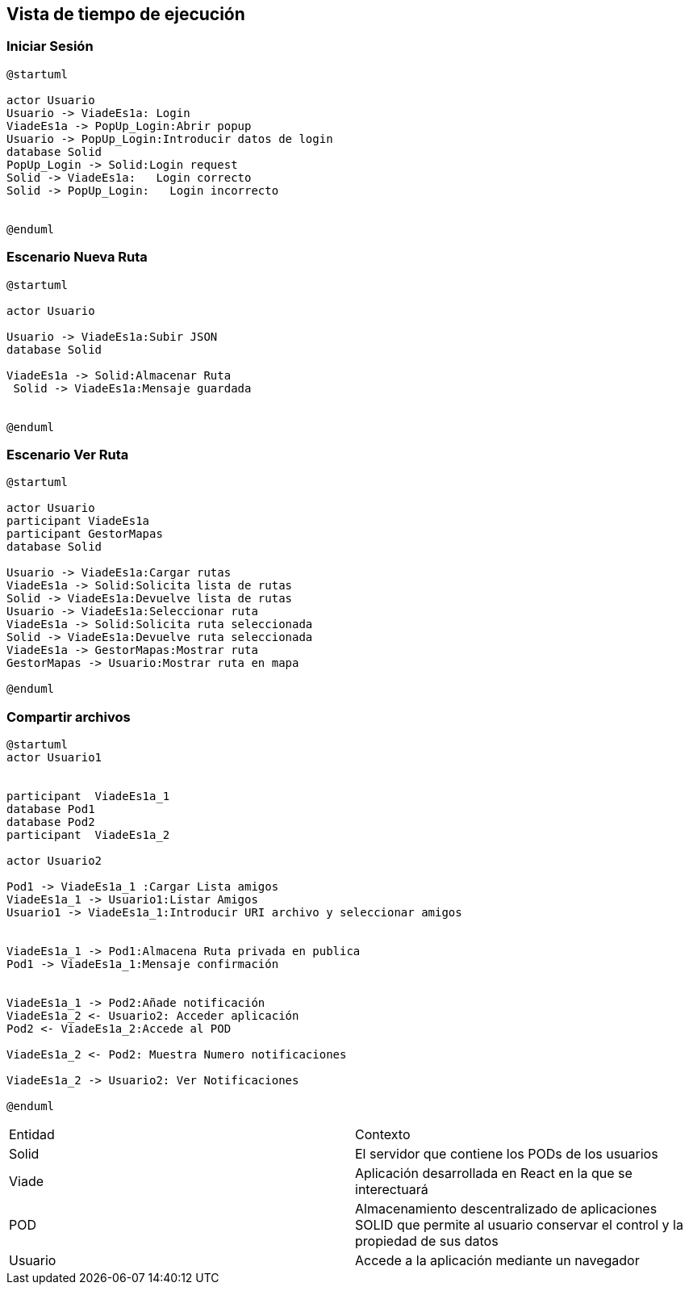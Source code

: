 [[section-runtime-view]]
== Vista de tiempo de ejecución


=== Iniciar Sesión
[plantuml,Inicio Sesión,png]
----
@startuml

actor Usuario
Usuario -> ViadeEs1a: Login 
ViadeEs1a -> PopUp_Login:Abrir popup
Usuario -> PopUp_Login:Introducir datos de login
database Solid
PopUp_Login -> Solid:Login request
Solid -> ViadeEs1a:   Login correcto
Solid -> PopUp_Login:   Login incorrecto


@enduml
----
=== Escenario Nueva Ruta

[plantuml,Nueva ruta,png]
----
@startuml

actor Usuario

Usuario -> ViadeEs1a:Subir JSON
database Solid

ViadeEs1a -> Solid:Almacenar Ruta
 Solid -> ViadeEs1a:Mensaje guardada


@enduml
----


=== Escenario Ver Ruta

[plantuml,ver ruta,png]
----
@startuml

actor Usuario
participant ViadeEs1a
participant GestorMapas
database Solid

Usuario -> ViadeEs1a:Cargar rutas
ViadeEs1a -> Solid:Solicita lista de rutas
Solid -> ViadeEs1a:Devuelve lista de rutas
Usuario -> ViadeEs1a:Seleccionar ruta
ViadeEs1a -> Solid:Solicita ruta seleccionada
Solid -> ViadeEs1a:Devuelve ruta seleccionada
ViadeEs1a -> GestorMapas:Mostrar ruta
GestorMapas -> Usuario:Mostrar ruta en mapa

@enduml
----

=== Compartir archivos

[plantuml,compartir arhivos,png]
----
@startuml
actor Usuario1


participant  ViadeEs1a_1
database Pod1
database Pod2
participant  ViadeEs1a_2

actor Usuario2

Pod1 -> ViadeEs1a_1 :Cargar Lista amigos
ViadeEs1a_1 -> Usuario1:Listar Amigos
Usuario1 -> ViadeEs1a_1:Introducir URI archivo y seleccionar amigos


ViadeEs1a_1 -> Pod1:Almacena Ruta privada en publica
Pod1 -> ViadeEs1a_1:Mensaje confirmación


ViadeEs1a_1 -> Pod2:Añade notificación
ViadeEs1a_2 <- Usuario2: Acceder aplicación
Pod2 <- ViadeEs1a_2:Accede al POD

ViadeEs1a_2 <- Pod2: Muestra Numero notificaciones

ViadeEs1a_2 -> Usuario2: Ver Notificaciones

@enduml
----
|===

|Entidad|Contexto
|Solid|El servidor que contiene los PODs de los usuarios
|Viade|Aplicación desarrollada en React en la que se interectuará
|POD|Almacenamiento descentralizado de aplicaciones SOLID que permite al usuario conservar el control y la propiedad de sus datos
|Usuario|Accede a la aplicación mediante un navegador
|===
